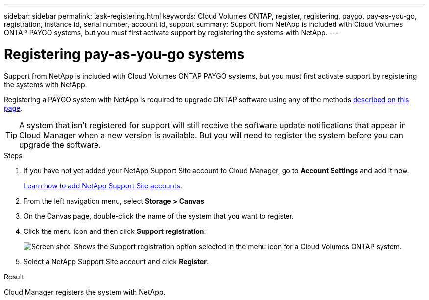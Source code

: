 ---
sidebar: sidebar
permalink: task-registering.html
keywords: Cloud Volumes ONTAP, register, registering, paygo, pay-as-you-go, registration, instance id, serial number, account id, support
summary: Support from NetApp is included with Cloud Volumes ONTAP PAYGO systems, but you must first activate support by registering the systems with NetApp.
---

= Registering pay-as-you-go systems
:hardbreaks:
:nofooter:
:icons: font
:linkattrs:
:imagesdir: ./media/

[.lead]
Support from NetApp is included with Cloud Volumes ONTAP PAYGO systems, but you must first activate support by registering the systems with NetApp.

Registering a PAYGO system with NetApp is required to upgrade ONTAP software using any of the methods link:task-updating-ontap-cloud.html[described on this page].

TIP: A system that isn't registered for support will still receive the software update notifications that appear in Cloud Manager when a new version is available. But you will need to register the system before you can upgrade the software.

.Steps

. If you have not yet added your NetApp Support Site account to Cloud Manager, go to *Account Settings* and add it now.
+
https://docs.netapp.com/us-en/cloud-manager-setup-admin/task-adding-nss-accounts.html[Learn how to add NetApp Support Site accounts^].

. From the left navigation menu, select *Storage > Canvas*

. On the Canvas page, double-click the name of the system that you want to register.

. Click the menu icon and then click *Support registration*:
+
image:screenshot_menu_registration.gif[Screen shot: Shows the Support registration option selected in the menu icon for a Cloud Volumes ONTAP system.]

. Select a NetApp Support Site account and click *Register*.

.Result

Cloud Manager registers the system with NetApp.
